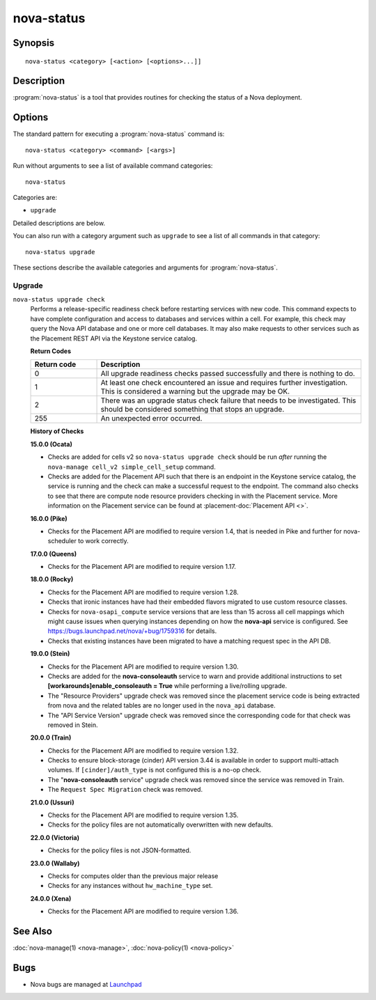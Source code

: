 ===========
nova-status
===========

.. program:: nova-status

Synopsis
========

::

  nova-status <category> [<action> [<options>...]]

Description
===========

:program:`nova-status` is a tool that provides routines for checking the status
of a Nova deployment.

Options
=======

The standard pattern for executing a :program:`nova-status` command is::

    nova-status <category> <command> [<args>]

Run without arguments to see a list of available command categories::

    nova-status

Categories are:

* ``upgrade``

Detailed descriptions are below.

You can also run with a category argument such as ``upgrade`` to see a list of
all commands in that category::

    nova-status upgrade

These sections describe the available categories and arguments for
:program:`nova-status`.

Upgrade
~~~~~~~

.. _nova-status-checks:

``nova-status upgrade check``
  Performs a release-specific readiness check before restarting services with
  new code. This command expects to have complete configuration and access
  to databases and services within a cell. For example, this check may query
  the Nova API database and one or more cell databases. It may also make
  requests to other services such as the Placement REST API via the Keystone
  service catalog.

  **Return Codes**

  .. list-table::
     :widths: 20 80
     :header-rows: 1

     * - Return code
       - Description
     * - 0
       - All upgrade readiness checks passed successfully and there is nothing
         to do.
     * - 1
       - At least one check encountered an issue and requires further
         investigation. This is considered a warning but the upgrade may be OK.
     * - 2
       - There was an upgrade status check failure that needs to be
         investigated. This should be considered something that stops an
         upgrade.
     * - 255
       - An unexpected error occurred.

  **History of Checks**

  **15.0.0 (Ocata)**

  * Checks are added for cells v2 so ``nova-status upgrade check`` should be
    run *after* running the ``nova-manage cell_v2 simple_cell_setup``
    command.
  * Checks are added for the Placement API such that there is an endpoint in
    the Keystone service catalog, the service is running and the check can
    make a successful request to the endpoint. The command also checks to
    see that there are compute node resource providers checking in with the
    Placement service. More information on the Placement service can be found
    at :placement-doc:`Placement API <>`.

  **16.0.0 (Pike)**

  * Checks for the Placement API are modified to require version 1.4, that
    is needed in Pike and further for nova-scheduler to work correctly.

  **17.0.0 (Queens)**

  * Checks for the Placement API are modified to require version 1.17.

  **18.0.0 (Rocky)**

  * Checks for the Placement API are modified to require version 1.28.
  * Checks that ironic instances have had their embedded flavors migrated to
    use custom resource classes.
  * Checks for ``nova-osapi_compute`` service versions that are less than 15
    across all cell mappings which might cause issues when querying instances
    depending on how the **nova-api** service is configured.
    See https://bugs.launchpad.net/nova/+bug/1759316 for details.
  * Checks that existing instances have been migrated to have a matching
    request spec in the API DB.

  **19.0.0 (Stein)**

  * Checks for the Placement API are modified to require version 1.30.
  * Checks are added for the **nova-consoleauth** service to warn and provide
    additional instructions to set **[workarounds]enable_consoleauth = True**
    while performing a live/rolling upgrade.
  * The "Resource Providers" upgrade check was removed since the placement
    service code is being extracted from nova and the related tables are no
    longer used in the ``nova_api`` database.
  * The "API Service Version" upgrade check was removed since the corresponding
    code for that check was removed in Stein.

  **20.0.0 (Train)**

  * Checks for the Placement API are modified to require version 1.32.
  * Checks to ensure block-storage (cinder) API version 3.44 is
    available in order to support multi-attach volumes.
    If ``[cinder]/auth_type`` is not configured this is a no-op check.
  * The "**nova-consoleauth** service" upgrade check was removed since the
    service was removed in Train.
  * The ``Request Spec Migration`` check was removed.

  **21.0.0 (Ussuri)**

  * Checks for the Placement API are modified to require version 1.35.
  * Checks for the policy files are not automatically overwritten with
    new defaults.

  **22.0.0 (Victoria)**

  * Checks for the policy files is not JSON-formatted.

  **23.0.0 (Wallaby)**

  * Checks for computes older than the previous major release
  * Checks for any instances without ``hw_machine_type`` set.

  **24.0.0 (Xena)**

  *  Checks for the Placement API are modified to require version 1.36.

See Also
========

:doc:`nova-manage(1) <nova-manage>`,
:doc:`nova-policy(1) <nova-policy>`

Bugs
====

* Nova bugs are managed at `Launchpad <https://bugs.launchpad.net/nova>`_
